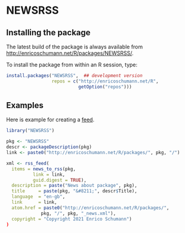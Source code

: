 * NEWSRSS


** Installing the package

   The latest build of the package is always available from
   [[http://enricoschumann.net/R/packages/NEWSRSS/]].

   To install the package from within an R session, type:
#+BEGIN_SRC R :eval never :export code
install.packages("NEWSRSS",  ## development version
                 repos = c("http://enricoschumann.net/R",
                           getOption("repos")))
#+END_SRC


** Examples

   Here is example for creating a [[http://enricoschumann.net/R/packages/NEWSRSS/NEWSRSS_news.xml][feed]].

#+begin_src R :results none :exports code
  library("NEWSRSS")

  pkg <- "NEWSRSS"
  descr <- packageDescription(pkg)
  link <- paste0("http://enricoschumann.net/R/packages/", pkg, "/")

  xml <- rss_feed(
    items = news_to_rss(pkg,
			link = link,
			guid.digest = TRUE),
    description = paste("News about package", pkg),
    title     = paste(pkg, "&#8211;", descr$Title),
    language  = "en-gb",
    link      = link,
    atom.href = paste0("http://enricoschumann.net/R/packages/",
		       pkg, "/", pkg, "_news.xml"),
    copyright = "Copyright 2021 Enrico Schumann")
  )
#+end_src
